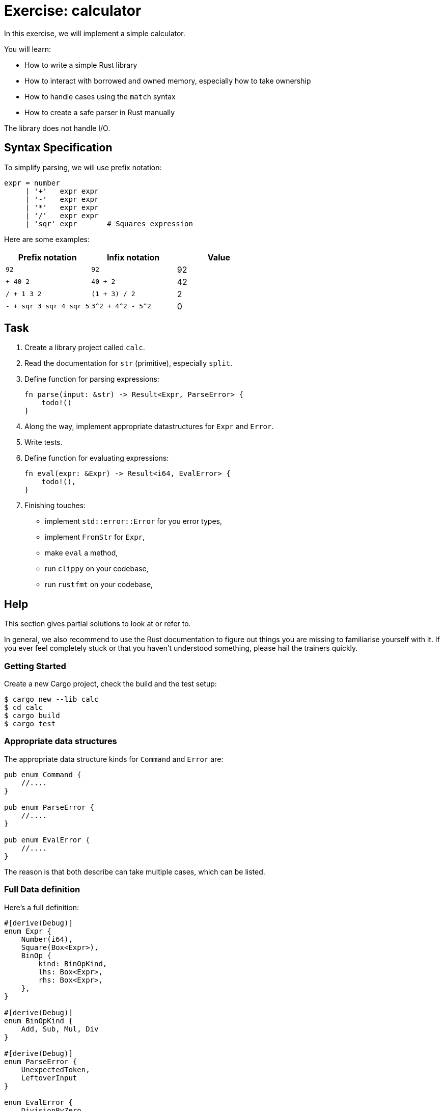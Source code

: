 = Exercise: calculator
:icons: font
:source-highlighter: rouge

In this exercise, we will implement a simple calculator.

You will learn:

* How to write a simple Rust library
* How to interact with borrowed and owned memory, especially how to take ownership
* How to handle cases using the `match` syntax
* How to create a safe parser in Rust manually

The library does not handle I/O.

== Syntax Specification

To simplify parsing, we will use prefix notation:

[source,python]
----
expr = number
     | '+'   expr expr
     | '-'   expr expr
     | '*'   expr expr
     | '/'   expr expr
     | 'sqr' expr       # Squares expression
----

Here are some examples:

|===
|Prefix notation | Infix notation | Value

|`92`                    | `92`               | 92
|`+ 40 2`                | `40 + 2`           | 42
|`/ + 1 3 2`             | `(1 + 3) / 2`      | 2
|`- + sqr 3 sqr 4 sqr 5` | `3^2 + 4^2 - 5^2`  | 0
|===

== Task

. Create a library project called `calc`.
. Read the documentation for `str` (primitive), especially `split`.
. Define function for parsing expressions:
+
[source,rust]
----
fn parse(input: &str) -> Result<Expr, ParseError> {
    todo!()
}
----
. Along the way, implement appropriate datastructures for `Expr` and `Error`.
. Write tests.
. Define function for evaluating expressions:
+
[source,rust]
----
fn eval(expr: &Expr) -> Result<i64, EvalError> {
    todo!(),
}
----
. Finishing touches:
** implement `std::error::Error` for you error types,
** implement `FromStr` for `Expr`,
** make `eval` a method,
** run `clippy` on your codebase,
** run `rustfmt` on your codebase,

== Help

This section gives partial solutions to look at or refer to.

In general, we also recommend to use the Rust documentation to figure out things you are missing to familiarise yourself with it. If you ever feel completely stuck or that you haven't understood something, please hail the trainers quickly.

=== Getting Started

Create a new Cargo project, check the build and the test setup:

[source]
----
$ cargo new --lib calc
$ cd calc
$ cargo build
$ cargo test
----

=== Appropriate data structures

The appropriate data structure kinds for `Command` and `Error` are:

[source,rust]
----
pub enum Command {
    //....
}

pub enum ParseError {
    //....
}

pub enum EvalError {
    //....
}
----

The reason is that both describe can take multiple cases, which can be listed.

=== Full Data definition

Here's a full definition:

[source,rust]
----
#[derive(Debug)]
enum Expr {
    Number(i64),
    Square(Box<Expr>),
    BinOp {
        kind: BinOpKind,
        lhs: Box<Expr>,
        rhs: Box<Expr>,
    },
}

#[derive(Debug)]
enum BinOpKind {
    Add, Sub, Mul, Div
}

#[derive(Debug)]
enum ParseError {
    UnexpectedToken,
    LeftoverInput
}

enum EvalError {
    DivisionByZero
}
----
